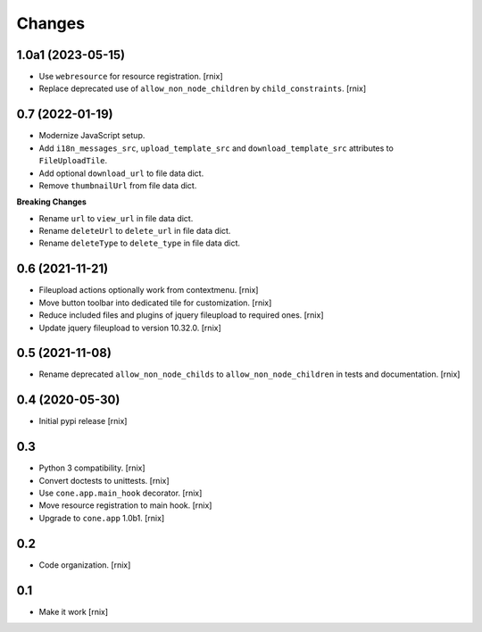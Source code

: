 Changes
=======

1.0a1 (2023-05-15)
------------------

- Use ``webresource`` for resource registration.
  [rnix]

- Replace deprecated use of ``allow_non_node_children`` by ``child_constraints``.
  [rnix]


0.7 (2022-01-19)
----------------

- Modernize JavaScript setup.

- Add ``i18n_messages_src``, ``upload_template_src`` and
  ``download_template_src`` attributes to ``FileUploadTile``.

- Add optional ``download_url`` to file data dict.

- Remove ``thumbnailUrl`` from file data dict.

**Breaking Changes**

- Rename ``url`` to ``view_url`` in file data dict.

- Rename ``deleteUrl`` to ``delete_url`` in file data dict.

- Rename ``deleteType`` to ``delete_type`` in file data dict.


0.6 (2021-11-21)
----------------

- Fileupload actions optionally work from contextmenu.
  [rnix]

- Move button toolbar into dedicated tile for customization.
  [rnix]

- Reduce included files and plugins of jquery fileupload to required ones.
  [rnix]

- Update jquery fileupload to version 10.32.0.
  [rnix]


0.5 (2021-11-08)
----------------

- Rename deprecated ``allow_non_node_childs`` to ``allow_non_node_children``
  in tests and documentation.
  [rnix]


0.4 (2020-05-30)
----------------

- Initial pypi release
  [rnix]


0.3
---

- Python 3 compatibility.
  [rnix]

- Convert doctests to unittests.
  [rnix]

- Use ``cone.app.main_hook`` decorator.
  [rnix]

- Move resource registration to main hook.
  [rnix]

- Upgrade to ``cone.app`` 1.0b1.
  [rnix]


0.2
---

- Code organization.
  [rnix]


0.1
---

- Make it work
  [rnix]
